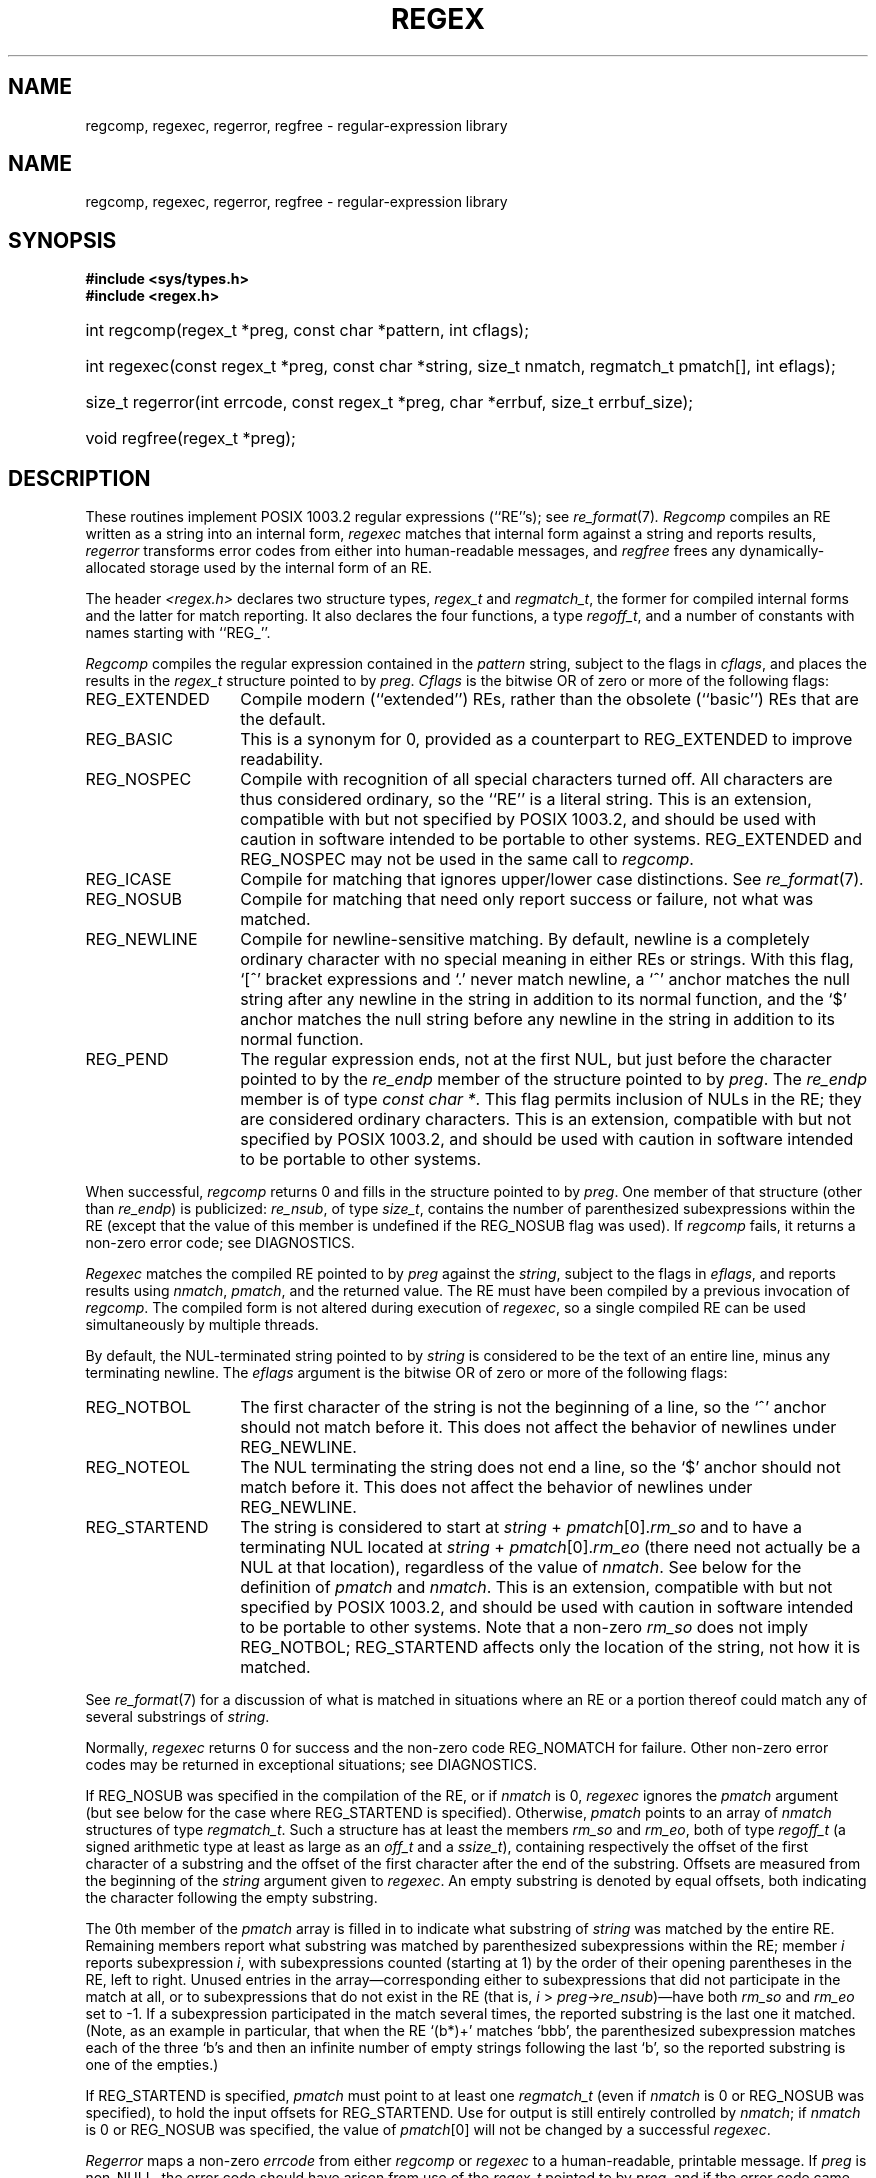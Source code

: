 .\" Copyright (c) 1992 Henry Spencer.
.\" Copyright (c) 1992 The Regents of the University of California.
.\" All rights reserved.
.\"
.\" This code is derived from software contributed to Berkeley by
.\" Henry Spencer of the University of Toronto.
.\"
.\" %sccs.include.redist.roff%
.\"
.\"	@(#)regex.3	5.2 (Berkeley) 5/21/93
.\"
.TH REGEX 3 ""
.SH NAME
regcomp, regexec, regerror, regfree \- regular-expression library
.de ZR
.\" one other place knows this name:  the SEE ALSO section
.IR re_format (7) \\$1
..
.SH NAME
regcomp, regexec, regerror, regfree \- regular-expression library
.SH SYNOPSIS
.ft B
.\".na
#include <sys/types.h>
.br
#include <regex.h>
.HP 10
int regcomp(regex_t\ *preg, const\ char\ *pattern, int\ cflags);
.HP
int\ regexec(const\ regex_t\ *preg, const\ char\ *string,
size_t\ nmatch, regmatch_t\ pmatch[], int\ eflags);
.HP
size_t\ regerror(int\ errcode, const\ regex_t\ *preg,
char\ *errbuf, size_t\ errbuf_size);
.HP
void\ regfree(regex_t\ *preg);
.\".ad
.ft
.SH DESCRIPTION
These routines implement POSIX 1003.2 regular expressions (``RE''s);
see
.ZR .
.I Regcomp
compiles an RE written as a string into an internal form,
.I regexec
matches that internal form against a string and reports results,
.I regerror
transforms error codes from either into human-readable messages,
and
.I regfree
frees any dynamically-allocated storage used by the internal form
of an RE.
.PP
The header
.I <regex.h>
declares two structure types,
.I regex_t
and
.IR regmatch_t ,
the former for compiled internal forms and the latter for match reporting.
It also declares the four functions,
a type
.IR regoff_t ,
and a number of constants with names starting with ``REG_''.
.PP
.I Regcomp
compiles the regular expression contained in the
.I pattern
string,
subject to the flags in
.IR cflags ,
and places the results in the
.I regex_t
structure pointed to by
.IR preg .
.I Cflags
is the bitwise OR of zero or more of the following flags:
.IP REG_EXTENDED \w'REG_EXTENDED'u+2n
Compile modern (``extended'') REs,
rather than the obsolete (``basic'') REs that
are the default.
.IP REG_BASIC
This is a synonym for 0,
provided as a counterpart to REG_EXTENDED to improve readability.
.IP REG_NOSPEC
Compile with recognition of all special characters turned off.
All characters are thus considered ordinary,
so the ``RE'' is a literal string.
This is an extension,
compatible with but not specified by POSIX 1003.2,
and should be used with
caution in software intended to be portable to other systems.
REG_EXTENDED and REG_NOSPEC may not be used
in the same call to
.IR regcomp .
.IP REG_ICASE
Compile for matching that ignores upper/lower case distinctions.
See
.ZR .
.IP REG_NOSUB
Compile for matching that need only report success or failure,
not what was matched.
.IP REG_NEWLINE
Compile for newline-sensitive matching.
By default, newline is a completely ordinary character with no special
meaning in either REs or strings.
With this flag,
`[^' bracket expressions and `.' never match newline,
a `^' anchor matches the null string after any newline in the string
in addition to its normal function,
and the `$' anchor matches the null string before any newline in the
string in addition to its normal function.
.IP REG_PEND
The regular expression ends,
not at the first NUL,
but just before the character pointed to by the
.I re_endp
member of the structure pointed to by
.IR preg .
The
.I re_endp
member is of type
.IR const\ char\ * .
This flag permits inclusion of NULs in the RE;
they are considered ordinary characters.
This is an extension,
compatible with but not specified by POSIX 1003.2,
and should be used with
caution in software intended to be portable to other systems.
.PP
When successful,
.I regcomp
returns 0 and fills in the structure pointed to by
.IR preg .
One member of that structure
(other than
.IR re_endp )
is publicized:
.IR re_nsub ,
of type
.IR size_t ,
contains the number of parenthesized subexpressions within the RE
(except that the value of this member is undefined if the
REG_NOSUB flag was used).
If
.I regcomp
fails, it returns a non-zero error code;
see DIAGNOSTICS.
.PP
.I Regexec
matches the compiled RE pointed to by
.I preg
against the
.IR string ,
subject to the flags in
.IR eflags ,
and reports results using
.IR nmatch ,
.IR pmatch ,
and the returned value.
The RE must have been compiled by a previous invocation of
.IR regcomp .
The compiled form is not altered during execution of
.IR regexec ,
so a single compiled RE can be used simultaneously by multiple threads.
.PP
By default,
the NUL-terminated string pointed to by
.I string
is considered to be the text of an entire line, minus any terminating
newline.
The
.I eflags
argument is the bitwise OR of zero or more of the following flags:
.IP REG_NOTBOL \w'REG_STARTEND'u+2n
The first character of
the string
is not the beginning of a line, so the `^' anchor should not match before it.
This does not affect the behavior of newlines under REG_NEWLINE.
.IP REG_NOTEOL
The NUL terminating
the string
does not end a line, so the `$' anchor should not match before it.
This does not affect the behavior of newlines under REG_NEWLINE.
.IP REG_STARTEND
The string is considered to start at
\fIstring\fR\ + \fIpmatch\fR[0].\fIrm_so\fR
and to have a terminating NUL located at
\fIstring\fR\ + \fIpmatch\fR[0].\fIrm_eo\fR
(there need not actually be a NUL at that location),
regardless of the value of
.IR nmatch .
See below for the definition of
.IR pmatch
and
.IR nmatch .
This is an extension,
compatible with but not specified by POSIX 1003.2,
and should be used with
caution in software intended to be portable to other systems.
Note that a non-zero \fIrm_so\fR does not imply REG_NOTBOL;
REG_STARTEND affects only the location of the string,
not how it is matched.
.PP
See
.ZR
for a discussion of what is matched in situations where an RE or a
portion thereof could match any of several substrings of
.IR string .
.PP
Normally,
.I regexec
returns 0 for success and the non-zero code REG_NOMATCH for failure.
Other non-zero error codes may be returned in exceptional situations;
see DIAGNOSTICS.
.PP
If REG_NOSUB was specified in the compilation of the RE,
or if
.I nmatch
is 0,
.I regexec
ignores the
.I pmatch
argument (but see below for the case where REG_STARTEND is specified).
Otherwise,
.I pmatch
points to an array of
.I nmatch
structures of type
.IR regmatch_t .
Such a structure has at least the members
.I rm_so
and
.IR rm_eo ,
both of type
.I regoff_t
(a signed arithmetic type at least as large as an
.I off_t
and a
.IR ssize_t ),
containing respectively the offset of the first character of a substring
and the offset of the first character after the end of the substring.
Offsets are measured from the beginning of the
.I string
argument given to
.IR regexec .
An empty substring is denoted by equal offsets,
both indicating the character following the empty substring.
.PP
The 0th member of the
.I pmatch
array is filled in to indicate what substring of
.I string
was matched by the entire RE.
Remaining members report what substring was matched by parenthesized
subexpressions within the RE;
member
.I i
reports subexpression
.IR i ,
with subexpressions counted (starting at 1) by the order of their opening
parentheses in the RE, left to right.
Unused entries in the array\(emcorresponding either to subexpressions that
did not participate in the match at all, or to subexpressions that do not
exist in the RE (that is, \fIi\fR\ > \fIpreg\fR\->\fIre_nsub\fR)\(emhave both
.I rm_so
and
.I rm_eo
set to \-1.
If a subexpression participated in the match several times,
the reported substring is the last one it matched.
(Note, as an example in particular, that when the RE `(b*)+' matches `bbb',
the parenthesized subexpression matches each of the three `b's and then
an infinite number of empty strings following the last `b',
so the reported substring is one of the empties.)
.PP
If REG_STARTEND is specified,
.I pmatch
must point to at least one
.I regmatch_t
(even if
.I nmatch
is 0 or REG_NOSUB was specified),
to hold the input offsets for REG_STARTEND.
Use for output is still entirely controlled by
.IR nmatch ;
if
.I nmatch
is 0 or REG_NOSUB was specified,
the value of
.IR pmatch [0]
will not be changed by a successful
.IR regexec .
.PP
.I Regerror
maps a non-zero
.I errcode
from either
.I regcomp
or
.I regexec
to a human-readable, printable message.
If
.I preg
is non-NULL,
the error code should have arisen from use of
the
.I regex_t
pointed to by
.IR preg ,
and if the error code came from
.IR regcomp ,
it should have been the result from the most recent
.I regcomp
using that
.IR regex_t .
.RI ( Regerror
may be able to supply a more detailed message using information
from the
.IR regex_t .)
.I Regerror
places the NUL-terminated message into the buffer pointed to by
.IR errbuf ,
limiting the length (including the NUL) to at most
.I errbuf_size
bytes.
If the whole message won't fit,
as much of it as will fit before the terminating NUL is supplied.
In any case,
the returned value is the size of buffer needed to hold the whole
message (including terminating NUL).
If
.I errbuf_size
is 0,
.I errbuf
is ignored but the return value is still correct.
.PP
If the
.I errcode
given to
.I regerror
is first ORed with REG_ITOA,
the ``message'' that results is the printable name of the error code,
e.g. ``REG_NOMATCH'',
rather than an explanation thereof.
If
.I errcode
is REG_ATOI,
then
.I preg
shall be non-NULL and the
.I re_endp
member of the structure it points to
must point to the printable name of an error code;
in this case, the result in
.I errbuf
is the decimal digits of
the numeric value of the error code
(0 if the name is not recognized).
REG_ITOA and REG_ATOI are intended primarily as debugging facilities;
they are extensions,
compatible with but not specified by POSIX 1003.2,
and should be used with
caution in software intended to be portable to other systems.
Be warned also that they are considered experimental and changes are possible.
.PP
.I Regfree
frees any dynamically-allocated storage associated with the compiled RE
pointed to by
.IR preg .
The remaining
.I regex_t
is no longer a valid compiled RE
and the effect of supplying it to
.I regexec
or
.I regerror
is undefined.
.PP
None of these functions references global variables except for tables
of constants;
all are safe for use from multiple threads if the arguments are safe.
.SH IMPLEMENTATION CHOICES
There are a number of decisions that 1003.2 leaves up to the implementor,
either by explicitly saying ``undefined'' or by virtue of them being
forbidden by the RE grammar.
This implementation treats them as follows.
.PP
See
.ZR
for a discussion of the definition of case-independent matching.
.PP
There is no particular limit on the length of REs,
except insofar as memory is limited.
Memory usage is approximately linear in RE size, and largely insensitive
to RE complexity, except for bounded repetitions.
See BUGS for one short RE using them
that will run almost any system out of memory.
.PP
A backslashed character other than one specifically given a magic meaning
by 1003.2 (such magic meanings occur only in obsolete [``basic''] REs)
is taken as an ordinary character.
.PP
Any unmatched [ is a REG_EBRACK error.
.PP
Equivalence classes cannot begin or end bracket-expression ranges.
The endpoint of one range cannot begin another.
.PP
RE_DUP_MAX, the limit on repetition counts in bounded repetitions, is 255.
.PP
A repetition operator (?, *, +, or bounds) cannot follow another
repetition operator.
A repetition operator cannot begin an expression or subexpression
or follow `^' or `|'.
.PP
`|' cannot appear first or last in a (sub)expression or after another `|',
i.e. an operand of `|' cannot be an empty subexpression.
An empty parenthesized subexpression, `()', is legal and matches an
empty (sub)string.
An empty string is not a legal RE.
.PP
A `{' followed by a digit is considered the beginning of bounds for a
bounded repetition, which must then follow the syntax for bounds.
A `{' \fInot\fR followed by a digit is considered an ordinary character.
.PP
`^' and `$' beginning and ending subexpressions in obsolete (``basic'')
REs are anchors, not ordinary characters.
.SH SEE ALSO
grep(1), re_format(7)
.PP
POSIX 1003.2, sections 2.8 (Regular Expression Notation)
and
B.5 (C Binding for Regular Expression Matching).
.SH DIAGNOSTICS
Non-zero error codes from
.I regcomp
and
.I regexec
include the following:
.PP
.nf
.ta \w'REG_ECOLLATE'u+3n
REG_NOMATCH	regexec() failed to match
REG_BADPAT	invalid regular expression
REG_ECOLLATE	invalid collating element
REG_ECTYPE	invalid character class
REG_EESCAPE	\e applied to unescapable character
REG_ESUBREG	invalid backreference number
REG_EBRACK	brackets [ ] not balanced
REG_EPAREN	parentheses ( ) not balanced
REG_EBRACE	braces { } not balanced
REG_BADBR	invalid repetition count(s) in { }
REG_ERANGE	invalid character range in [ ]
REG_ESPACE	ran out of memory
REG_BADRPT	?, *, or + operand invalid
REG_EMPTY	empty (sub)expression
REG_ASSERT	``can't happen''\(emyou found a bug
REG_INVARG	invalid argument, e.g. negative-length string
.fi
.SH HISTORY
Written by Henry Spencer at University of Toronto,
henry@zoo.toronto.edu.
.SH BUGS
This is an alpha release with known defects.
Please report problems.
.PP
There is one known functionality bug.
The implementation of internationalization is incomplete:
the locale is always assumed to be the default one of 1003.2,
and only the collating elements etc. of that locale are available.
.PP
The back-reference code is subtle and doubts linger about its correctness
in complex cases.
.PP
.I Regexec
performance is poor.
This will improve with later releases.
.I Nmatch
exceeding 0 is expensive;
.I nmatch
exceeding 1 is worse.
.I Regexec
is largely insensitive to RE complexity \fIexcept\fR that back
references are massively expensive.
RE length does matter; in particular, there is a strong speed bonus
for keeping RE length under about 30 characters,
with most special characters counting roughly double.
.PP
.I Regcomp
implements bounded repetitions by macro expansion,
which is costly in time and space if counts are large
or bounded repetitions are nested.
An RE like, say,
`((((a{1,100}){1,100}){1,100}){1,100}){1,100}'
will (eventually) run almost any existing machine out of swap space.
.PP
There are suspected problems with response to obscure error conditions.
Notably,
certain kinds of internal overflow,
produced only by truly enormous REs or by multiply nested bounded repetitions,
are probably not handled well.
.PP
Due to a mistake in 1003.2, things like `a)b' are legal REs because `)' is
a special character only in the presence of a previous unmatched `('.
This can't be fixed until the spec is fixed.
.PP
The standard's definition of back references is vague.
For example, does
`a\e(\e(b\e)*\e2\e)*d' match `abbbd'?
Until the standard is clarified,
behavior in such cases should not be relied on.
.PP
The implementation of word-boundary matching is a bit of a kludge,
and bugs may lurk in combinations of word-boundary matching and anchoring.
